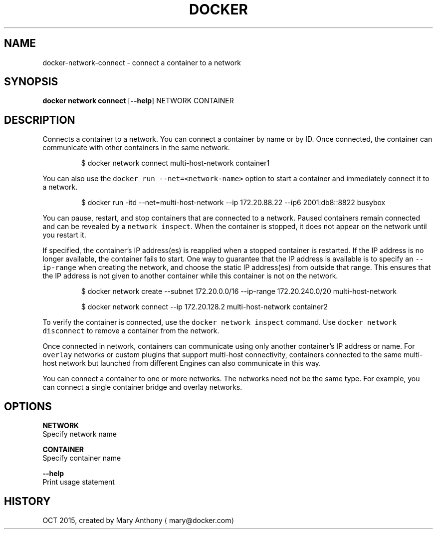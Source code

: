 .TH "DOCKER" "1" " Docker User Manuals" "Docker Community" "OCT 2015"  ""


.SH NAME
.PP
docker\-network\-connect \- connect a container to a network


.SH SYNOPSIS
.PP
\fBdocker network connect\fP
[\fB\-\-help\fP]
NETWORK CONTAINER


.SH DESCRIPTION
.PP
Connects a container to a network. You can connect a container by name
or by ID. Once connected, the container can communicate with other containers in
the same network.

.PP
.RS

.nf
$ docker network connect multi\-host\-network container1

.fi
.RE

.PP
You can also use the \fB\fCdocker run \-\-net=<network\-name>\fR option to start a container and immediately connect it to a network.

.PP
.RS

.nf
$ docker run \-itd \-\-net=multi\-host\-network \-\-ip 172.20.88.22 \-\-ip6 2001:db8::8822 busybox

.fi
.RE

.PP
You can pause, restart, and stop containers that are connected to a network.
Paused containers remain connected and can be revealed by a \fB\fCnetwork inspect\fR.
When the container is stopped, it does not appear on the network until you restart
it.

.PP
If specified, the container's IP address(es) is reapplied when a stopped
container is restarted. If the IP address is no longer available, the container
fails to start. One way to guarantee that the IP address is available is
to specify an \fB\fC\-\-ip\-range\fR when creating the network, and choose the static IP
address(es) from outside that range. This ensures that the IP address is not
given to another container while this container is not on the network.

.PP
.RS

.nf
$ docker network create \-\-subnet 172.20.0.0/16 \-\-ip\-range 172.20.240.0/20 multi\-host\-network

.fi
.RE

.PP
.RS

.nf
$ docker network connect \-\-ip 172.20.128.2 multi\-host\-network container2

.fi
.RE

.PP
To verify the container is connected, use the \fB\fCdocker network inspect\fR command. Use \fB\fCdocker network disconnect\fR to remove a container from the network.

.PP
Once connected in network, containers can communicate using only another
container's IP address or name. For \fB\fCoverlay\fR networks or custom plugins that
support multi\-host connectivity, containers connected to the same multi\-host
network but launched from different Engines can also communicate in this way.

.PP
You can connect a container to one or more networks. The networks need not be the same type. For example, you can connect a single container bridge and overlay networks.


.SH OPTIONS
.PP
\fBNETWORK\fP
  Specify network name

.PP
\fBCONTAINER\fP
  Specify container name

.PP
\fB\-\-help\fP
  Print usage statement


.SH HISTORY
.PP
OCT 2015, created by Mary Anthony 
\[la]mary@docker.com\[ra]
